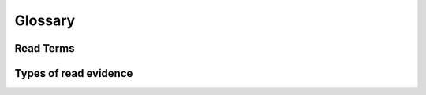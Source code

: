 Glossary
===========

..  glossary::
    :sorted:

    reference template
        can be a chromosome or alternate assembly. For example chr1

    strand
        refers to the positive/forward or the negative/reverse strand in the template reference. Defined in the code by the enum-like object :py:attr:`~structural_variant.constants.STRAND`

    orientation
        always specified with respect to the positive/forward strand on the reference. Defined in the code by the enum-like object :py:attr:`~structural_variant.constants.ORIENT`


Read Terms
------------

.. image:: _static/svmerge_defn.svg

..  glossary::
    :sorted:

    insert size
        the distance between two paired reads

    read length
        the length of a given read

    fragment size
        the distance between (and including) a read-pair

Types of read evidence
------------------------

.. image:: _static/svmerge_defn_reads.svg

..  glossary::
    :sorted:

    split reads
        reads that span a breakpoint such that part of the read is aligned and part is soft-clipped

    spanning reads
        reads which span a set of breakpoints. Generally applicable to small indels. Spanning reads are generally a subset of split reads

    flanking reads
        refers the read pairs that flank the breakpoints

    half-mapped
        half mapped reads are reads where one partner is unmapped. Next to a breakpoint these may occur is there is a large amount of untemplated sequence inserted
